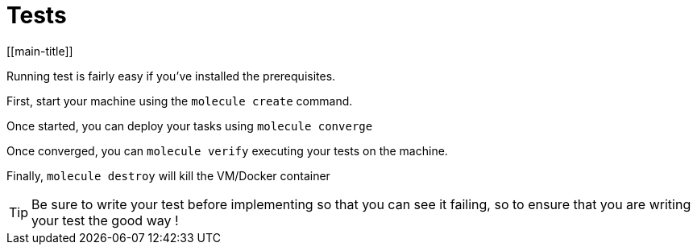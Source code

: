= Tests
[[main-title]]


Running test is fairly easy if you've installed the prerequisites.

First, start your machine using the `molecule create` command.

Once started, you can deploy your tasks using `molecule converge`

Once converged, you can `molecule verify` executing your tests on the machine.

Finally, `molecule destroy` will kill the VM/Docker container

TIP: Be sure to write your test before implementing so that you can see it failing, so to ensure that you are writing your test the good way !
